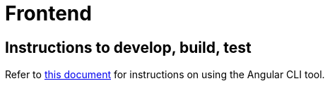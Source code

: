 :!last-update-label:
:icons: font

= Frontend

== Instructions to develop, build, test

Refer to link:docs/angular-cli.md[this document] for instructions on using the Angular CLI tool.
